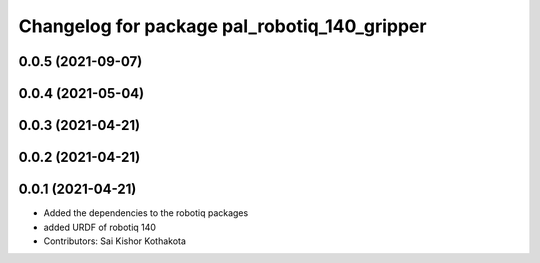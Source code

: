 ^^^^^^^^^^^^^^^^^^^^^^^^^^^^^^^^^^^^^^^^^^^^^
Changelog for package pal_robotiq_140_gripper
^^^^^^^^^^^^^^^^^^^^^^^^^^^^^^^^^^^^^^^^^^^^^

0.0.5 (2021-09-07)
------------------

0.0.4 (2021-05-04)
------------------

0.0.3 (2021-04-21)
------------------

0.0.2 (2021-04-21)
------------------

0.0.1 (2021-04-21)
------------------
* Added the dependencies to the robotiq packages
* added URDF of robotiq 140
* Contributors: Sai Kishor Kothakota
